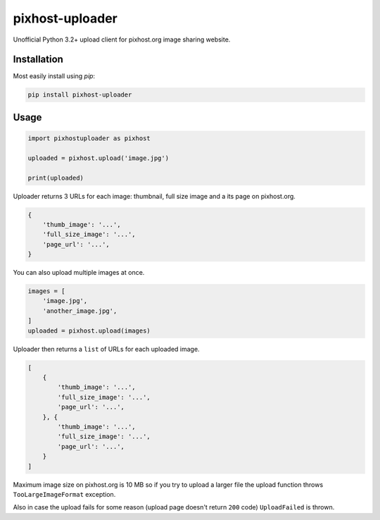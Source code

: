 pixhost-uploader
================

Unofficial Python 3.2+ upload client for pixhost.org image sharing
website.

Installation
------------

Most easily install using `pip`:

.. code::

    pip install pixhost-uploader

Usage
-----

.. code::

    import pixhostuploader as pixhost

    uploaded = pixhost.upload('image.jpg')

    print(uploaded)

Uploader returns 3 URLs for each image: thumbnail, full size image and a
its page on pixhost.org.

.. code::

    {
        'thumb_image': '...',
        'full_size_image': '...',
        'page_url': '...',
    }

You can also upload multiple images at once.

.. code::

    images = [
        'image.jpg',
        'another_image.jpg',
    ]
    uploaded = pixhost.upload(images)

Uploader then returns a ``list`` of URLs for each uploaded image.

.. code::

    [
        {
            'thumb_image': '...',
            'full_size_image': '...',
            'page_url': '...',
        }, {
            'thumb_image': '...',
            'full_size_image': '...',
            'page_url': '...',
        }
    ]

Maximum image size on pixhost.org is 10 MB so if you try to upload a
larger file the upload function throws ``TooLargeImageFormat``
exception.

Also in case the upload fails for some reason (upload page doesn't
return ``200`` code) ``UploadFailed`` is thrown.